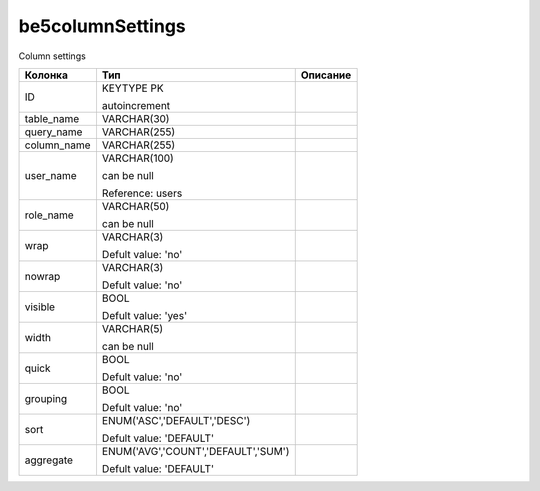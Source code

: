 be5columnSettings
=================

Column settings

.. list-table::
   :header-rows: 1

   * - Колонка
     - Тип
     - Описание

   * - ID
     - KEYTYPE PK

       autoincrement
     - 

   * - table_name
     - VARCHAR(30)
     - 

   * - query_name
     - VARCHAR(255)
     - 

   * - column_name
     - VARCHAR(255)
     - 

   * - user_name
     - VARCHAR(100)

       can be null

       Reference: users
     - 

   * - role_name
     - VARCHAR(50)

       can be null
     - 

   * - wrap
     - VARCHAR(3)

       Defult value: 'no'
     - 

   * - nowrap
     - VARCHAR(3)

       Defult value: 'no'
     - 

   * - visible
     - BOOL

       Defult value: 'yes'
     - 

   * - width
     - VARCHAR(5)

       can be null
     - 

   * - quick
     - BOOL

       Defult value: 'no'
     - 

   * - grouping
     - BOOL

       Defult value: 'no'
     - 

   * - sort
     - ENUM('ASC','DEFAULT','DESC')

       Defult value: 'DEFAULT'
     - 

   * - aggregate
     - ENUM('AVG','COUNT','DEFAULT','SUM')

       Defult value: 'DEFAULT'
     - 

